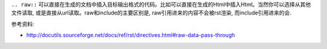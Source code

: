 ``.. raw::`` 可以直接在生成的文档中插入目标输出格式的代码。比如可以直接在生成的Html中插入Html。当然你可以选择从其他文件读取, 或是直接从url读取。raw和include的主要区别是, raw引用进来的内容不会被rst渲染, 而include引用进来的会.

参考资料:

- http://docutils.sourceforge.net/docs/ref/rst/directives.html#raw-data-pass-through

.. raw:: html

   <a href="https://www.google.com/">Google</a>

.. raw:: html
   :file: inclusion.html

.. raw:: html
   :url: https://www.google.com/